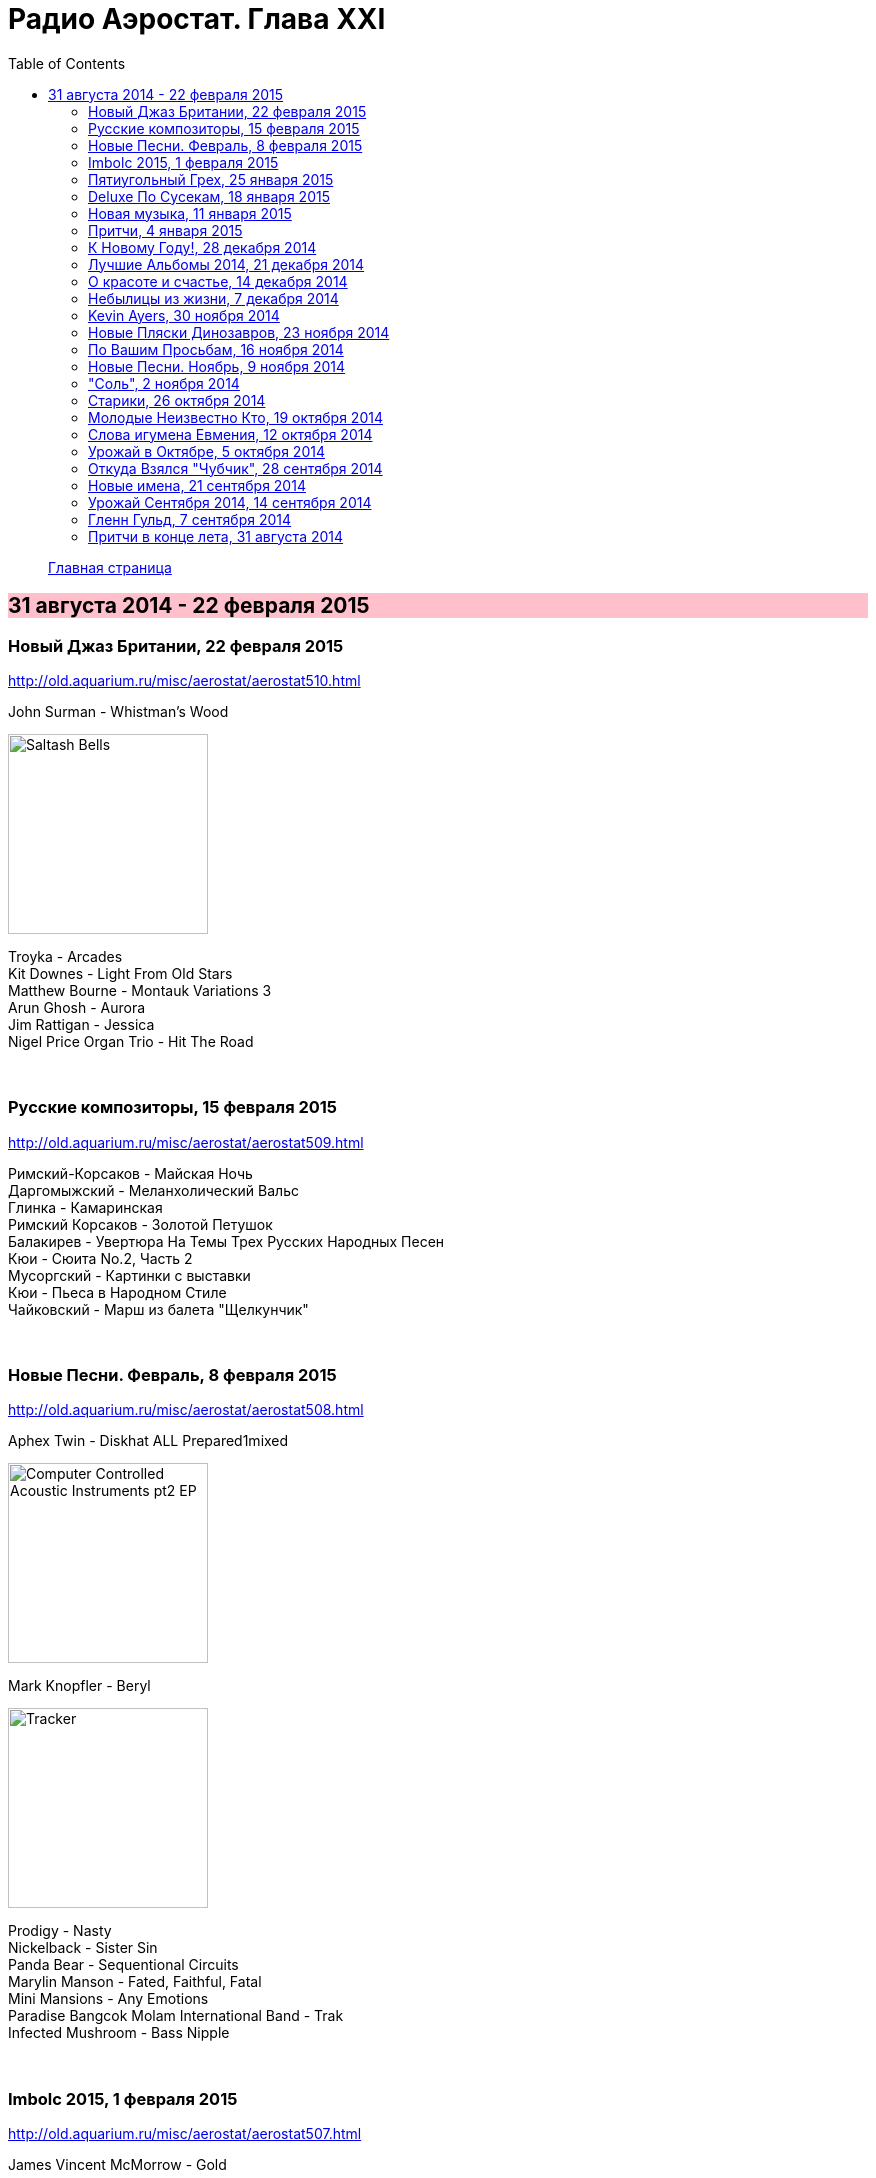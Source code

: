 = Радио Аэростат. Глава XXI
:toc: left

> link:aerostat.html[Главная страница]

== 31 августа 2014 - 22 февраля 2015

++++
<style>
h2 {
  background-color: #FFC0CB;
}
h3 {
  clear: both;
}
</style>
++++

=== Новый Джаз Британии, 22 февраля 2015

<http://old.aquarium.ru/misc/aerostat/aerostat510.html>

.John Surman - Whistman's Wood
image:John Surman - Saltash Bells/cover.jpg[Saltash Bells,200,200,role="thumb left"]

[%hardbreaks]
Troyka - Arcades
Kit Downes - Light From Old Stars
Matthew Bourne - Montauk Variations 3
Arun Ghosh - Aurora
Jim Rattigan - Jessica
Nigel Price Organ Trio - Hit The Road

++++
<br clear="both">
++++

=== Русские композиторы, 15 февраля 2015

<http://old.aquarium.ru/misc/aerostat/aerostat509.html>

[%hardbreaks]
Римский-Корсаков - Майская Ночь
Даргомыжский - Меланхолический Вальс
Глинка - Камаринская
Римский Корсаков - Золотой Петушок
Балакирев - Увертюра На Темы Трех Русских Народных Песен
Кюи - Сюита No.2, Часть 2
Мусоргский - Картинки с выставки
Кюи - Пьеса в Народном Стиле
Чайковский - Марш из балета "Щелкунчик"

++++
<br clear="both">
++++

=== Новые Песни. Февраль, 8 февраля 2015

<http://old.aquarium.ru/misc/aerostat/aerostat508.html>

.Aphex Twin - Diskhat ALL Prepared1mixed
image:APHEX TWIN/Aphex Twin - Computer Controlled Acoustic Instruments pt2 EP/cover.jpg[Computer Controlled Acoustic Instruments pt2 EP,200,200,role="thumb left"]

.Mark Knopfler - Beryl
image:MARK KNOPFLER/2015 - Tracker/cover.jpg[Tracker,200,200,role="thumb left"]

[%hardbreaks]
Prodigy - Nasty
Nickelback - Sister Sin
Panda Bear - Sequentional Circuits
Marylin Manson - Fated, Faithful, Fatal
Mini Mansions - Any Emotions
Paradise Bangcok Molam International Band - Trak
Infected Mushroom - Bass Nipple

++++
<br clear="both">
++++

=== Imbolc 2015, 1 февраля 2015

<http://old.aquarium.ru/misc/aerostat/aerostat507.html>

.James Vincent McMorrow - Gold
image:James Vincent McMorrow - Post Tropical/cover.jpg[Post Tropical,200,200,role="thumb left"]

[%hardbreaks]
Gaelic Storm - Slim Jim & The 7/11 Girl
Alan Kelly's Gang - Lollie's Waltz
Caoimhin O'Raghallaigh - What What What
Talos - Tethered Bones
I Have A Tribe - Monsoon
Padraig Rynne - May's Smile
John McSherry - The Wave Sweeper
Lumiere - My Dearest Dear
Phil Cunningham/Aly Bain - Sheenagh's Air

++++
<br clear="both">
++++

=== Пятиугольный Грех, 25 января 2015

<http://old.aquarium.ru/misc/aerostat/aerostat506.html>

[%hardbreaks]
Террариум - Полина Дороти
Террариум – География
Террариум – Вести С Огорода
Террариум – Моллой Пришел
Террариум – Пятиугольный Грех
Террариум – Электрическая Птица
Террариум – Зоя И Соня
Террариум – Лабрадор Гибралтар
Террариум – Китайцы Не Хотят
Террариум – Креол
Террариум – Январский Романс

++++
<br clear="both">
++++

=== Deluxe По Сусекам, 18 января 2015

<http://old.aquarium.ru/misc/aerostat/aerostat505.html>

.Jethro Tull – Rainbow Blues
image:JETHRO TULL/1976  M.U. - The Best of Jethro Tull/cover.jpg[The Best of Jethro Tull,200,200,role="thumb left"]

.Jethro Tull – Elegy
image:JETHRO TULL/1979  Stormwatch/cover.jpg[1979  Stormwatch,200,200,role="thumb left"]

[%hardbreaks]
Electric Light Orchestra – Everyone's Born To Die
Pink Floyd – Wine Glasses
Emerson Lake & Palmer – Oh My Father
Simon & Garfunkel – Star Carol
Tom Petty – Around The Roses
Rolling Stones – Claudine
Led Zeppelin – The Girl I Love She Got Long Black Wavy Hair
BG – Slide
Hollies - Do The Best You Can

++++
<br clear="both">
++++

=== Новая музыка, 11 января 2015

<http://old.aquarium.ru/misc/aerostat/aerostat504.html>

.Decemberists – The Wrong Year
image:THE DECEMBERISTS/2015 What a terrible world what a beautiful world/cover.png[2015 What a terrible world what a beautiful world,200,200,role="thumb left"]

[%hardbreaks]
Junipers – Oh Gilbert
Kate Rusby – The Youthful Boy
Gong – When God Shakes Hands With Devil
Damian Marley – Is It Worth It
Thompson Family – One Life At A Time
Grasscut – Catholic Architecture
Kettel – Fincity
Paul McCartney – Hope For The Future

++++
<br clear="both">
++++

=== Притчи, 4 января 2015

<http://old.aquarium.ru/misc/aerostat/aerostat503.html>

.Bob Dylan – I Dreamed I Saw St Augustine
image:BOB DYLAN/Bob Dylan 1967 - John Wesley Harding/cover.jpg[John Wesley Harding,200,200,role="thumb left"]

.Don McLean – Falling Through Time
image:Don McLean 1972 - Don McLean/cover.png[Don McLean,200,200,role="thumb left"]

.Archie Fisher – Lindsay
image:ARCHIE FISHER/1976 - Will Ye Gang Love/cover.jpg[Will Ye Gang Love,200,200,role="thumb left"]

[%hardbreaks]
Chris Wood – The Cottager's Reply
Nic Jones – The Flandyke Shore
John Martyn – Sweet Little Mystery
Dick Gaughan – Bonnie Jeannie O'Betheln
Eliza Carthy/Norma Waterson – 5
Bert Jansch – Black Water Side
Bob Dylan – You Ain't Going Nowhere

++++
<br clear="both">
++++

=== К Новому Году!, 28 декабря 2014

<http://old.aquarium.ru/misc/aerostat/aerostat502.html>

[%hardbreaks]
Billy Gilman – Angels We Have Heard On High
Elvis Presley – Here Comes Santa Claus
Johnny Cash – We'll Meet Again
Beatles – What Goes On
Thompson Twins – We Are Detective
Sally Oldfield – Mirrors
Чайковский – Щелкунчик, Акт 1, Марш
Русский Роговой Оркестр – Funiculi Funicula
Albion Christmas Band – Alderbury Wassai
Cornelius – Chapter 8
John Chibadura – Zano Rako Mkoma
Bing Crosby – White Christmas

++++
<br clear="both">
++++

=== Лучшие Альбомы 2014, 21 декабря 2014

<http://old.aquarium.ru/misc/aerostat/aerostat501.html>

.Sun Kil Moon – Ben's My Friend
image:Sun Kil Moon - The Best/sun_kil_moon.png[The Best,200,200,role="thumb left"]

.Robert Plant – Up On The Hollow Hill
image:ROBERT PLANT/2014 - Lullaby and the ceaseless roar/cover.jpg[Lullaby and the ceaseless roar,200,200,role="thumb left"]

.Lana Del Rey – West Coast
image:Lana Del Rey - Ultraviolence/folder.jpg[Ultraviolence,200,200,role="thumb left"]

[%hardbreaks]
War On Drugs – Red Eyes
Eels – Lonely Lockdown Hurricane
FKA Twigs – Two Weeks
Hiss Golden Messenger – Lucia
Leonard Cohen – My Oh My
Future Islands – Seasons (Waiting On You)

++++
<br clear="both">
++++

=== О красоте и счастье, 14 декабря 2014

<http://old.aquarium.ru/misc/aerostat/aerostat500.html>

.Donovan - link:DONOVAN/Donovan%20-%20A%20Gift%20From%20a%20Flower%20to%20a%20Garden/lyrics/gift.html#_there_was_a_time[There Was A Time]
image:DONOVAN/Donovan - A Gift From a Flower to a Garden/cover.jpg[A Gift From a Flower to a Garden,200,200,role="thumb left"]

.Cotton Mather – link:COTTON%20MATHER/Cotton%20Mather%20-%20Kon%20Tiki/lyrics/kontiki.html#_my_before_and_after[My Before & After]
image:COTTON MATHER/Cotton Mather - Kon Tiki/Folder.jpg[Kon Tiki,200,200,role="thumb left"]

.Beatles – Sexie Sadie
image:THE BEATLES/The Beatles - White Album CD 2/cover.jpg[White Album CD 2,200,200,role="thumb left"]

.Tom Waits - link:TOM%20WAITS/2006%20-%20Orphans%20Brawlers,%20Bawlers,%20Bastards/CD2/lyrics/orphans2.html#_you_can_never_hold_back_spring[You Can Never Hold Back Spring]
image:TOM WAITS/2006 - Orphans Brawlers, Bawlers, Bastards/cover.jpg[Orphans Brawlers  Bawlers  Bastards,200,200,role="thumb left"]

++++
<br clear="both">
++++

.Procol Harum – Boredom
image:PROCOL HARUM/Procol Harum - A Salty Dog/images.jpg[A Salty Dog,200,200,role="thumb left"]

.King Crimson – Cadence & Cascade
image:KING CRIMSON/In The Wake Of Poseidon/cover.jpg[In The Wake Of Poseidon,200,200,role="thumb left"]

[%hardbreaks]
Manfredini – Concerto Grosso In D, 1
Tony Scott – Za Zen (Meditation)
George Harrison – Let It Be Me
John Lennon – Bless You

++++
<br clear="both">
++++

=== Небылицы из жизни, 7 декабря 2014

<http://old.aquarium.ru/misc/aerostat/aerostat499.html>

.Donovan – link:DONOVAN/Donovan%20-%20HMS%20Donovan/lyrics/hms.html#_lost_time[Lost Time]
image:DONOVAN/Donovan - HMS Donovan/cover.jpg[HMS Donovan,200,200,role="thumb left"]

.Soft Machine – Dedicated To You But You Weren't Listening
image:SOFT MACHINE/1969 - Volume II/Folder.jpg[Volume II,200,200,role="thumb left"]

.Roger Eno – An Excursion
image:ROGER ENO/1993 - In a Room/cover.jpg[In a Room,200,200,role="thumb left"]

.Joni Mitchell – Ladies Of The Canyon
image:JONI MITCHELL/1970 - Ladies of the Canyon/front.png[Ladies of the Canyon,200,200,role="thumb left"]

++++
<br clear="both">
++++

.Van Morrison – Crazy Face
image:VAN MORRISON/1970 - His Band And Steet Choir/Front.jpg[His Band And Steet Choir,200,200,role="thumb left"]

[%hardbreaks]
Who – Heinz Baked Beans
Jerry Rafferty – Please Sing A Song For Us
Paul Rodgers & The Maytals – See You Smile
Parry – Jerusalem
Roger Mcguinn – Suddenly Blue
Bhajan Singers – Ganesh

++++
<br clear="both">
++++

=== Kevin Ayers, 30 ноября 2014

<http://old.aquarium.ru/misc/aerostat/aerostat498.html>

[%hardbreaks]
Kevin Ayers – Town Feeling
Kevin Ayers – Oh! Wot A Dream
Kevin Ayers – Caribbean Moon
Kevin Ayers – Stranger In Blue Suede Shoes
Kevin Ayers – The Lady Rachel
Kevin Ayers – Oh My
Kevin Ayers – Singing A Song In The Morning
Kevin Ayers – May I?
Kevin Ayers – Cold Shoulder
Kevin Ayers – Red Green And You Blue

++++
<br clear="both">
++++

=== Новые Пляски Динозавров, 23 ноября 2014

<http://old.aquarium.ru/misc/aerostat/aerostat497.html>

[%hardbreaks]
Pink Floyd – Calling
Pink Floyd – Louder Than Words
Neil Young – Plastic Flowers
Cat Stevens – Gold Digger
Bryan Ferry – Loop De Li
Jerry Lee Lewis – Stepchild
Robin Williamson – Alive Today
Queen – Love Kills

++++
<br clear="both">
++++

=== По Вашим Просьбам, 16 ноября 2014

<http://old.aquarium.ru/misc/aerostat/aerostat496.html>

[%hardbreaks]
Billy Mackenzie – Outernational
Rokia Traore – Kounandi
Fountains Of Wayne – Mexican Wine
Deine Lakaien – Into My Arms
Max Romeo – War Ina Babylon
Joao Gilberto – Rosa Moreno
Ed Sheeran – I See Fire

++++
<br clear="both">
++++

=== Новые Песни. Ноябрь, 9 ноября 2014

<http://old.aquarium.ru/misc/aerostat/aerostat495.html>

.Thom Yorke – A Brain In The Bottle
image:RADIOHEAD/Tomorrows Modern Boxes/cover.jpg[Tomorrows Modern Boxes,200,200,role="thumb left"]

.Damien Rice – I Don't Want To Change You
image:DAMIEN RICE/Damien Rice - My Favourite Faded Fantasy/cover.jpg[My Favourite Faded Fantasy,200,200,role="thumb left"]

[%hardbreaks]
Levellers – What A Beautiful Day
Eric Clapton – For Jack
Bonnie Prince Billy – There Will Be Spring
AC/DC – Play Ball
Noel Gallagher – In the Heat Of A Moment
Ariel Pink – Put Your Number in My Phone
Bob Dylan – 900 Miles from My Home
Old Crow Medicine Show – Firewater

++++
<br clear="both">
++++

=== "Соль", 2 ноября 2014

<http://old.aquarium.ru/misc/aerostat/aerostat494.html>

[%hardbreaks]
БГ – Праздник Урожая
БГ – Любовь Во Время Войны
БГ – Пришёл Пить Воду
БГ – Ветка
БГ – Голубиное Слово
БГ – Если Я Уйду
БГ – Селфи
БГ – Stella Maris

++++
<br clear="both">
++++

=== Старики, 26 октября 2014

<http://old.aquarium.ru/misc/aerostat/aerostat493.html>

.Leonard Cohen – Slow
image:LEONARD COHEN/2014 - Popular Problems/cover.jpg[Popular Problems,200,200,role="thumb left"]

.Robert Plant – Somebody There
image:ROBERT PLANT/2014 - Lullaby and the ceaseless roar/cover.jpg[Lullaby and the ceaseless roar,200,200,role="thumb left"]

.BB King – Tired Of Your Jive
image:BB KING/B.B. King - Blues is king/cover.jpg[Blues is king,200,200,role="thumb left"]

[%hardbreaks]
Вахтанг Кикабидзе – Мои Года Мое Богатство
Arthur Brown – Junkyard King
Lee Perry – Blackboard Re-Vision
Bob Dylan – Pay In Blood
Rolling Stones – Doom And Gloom

++++
<br clear="both">
++++

=== Молодые Неизвестно Кто, 19 октября 2014

<http://old.aquarium.ru/misc/aerostat/aerostat492.html>

[%hardbreaks]
Го Го Го – Коза
Vapors – Turning Japanese
Stiffs – Goodbye My Love
Gerry Mulligan – Prelude In E Min
John Steele Singers – The Staged Intervent
Wall Of Voodoo – Mexican Radio
Alexi Tuomarilo Trio – Jibeinia
Dowling Poole – Empires Buildings & Acqui
OK Go – Before The Earth Was Round
Lindisfarne – Meet Me On The Corner

++++
<br clear="both">
++++

=== Слова игумена Евмения, 12 октября 2014

<http://old.aquarium.ru/misc/aerostat/aerostat491.html>

.Donovan – To Susan On The West Coast
image:DONOVAN/Donovan - Barabajagal/cover.jpg[Barabajagal,200,200,role="thumb left"]

[%hardbreaks]
New Vaudeville Band – Lily Marlene
Family – From Past Archives
Who – So Sad About Us
Free – Be My Friend
George Harrison – Beware Of Darkness
Idle Race – I'm Going Home
Led Zeppelin – Down By The Seaside
Herman's Hermits – Museum
Fortunes – Here It Comes Again

++++
<br clear="both">
++++

=== Урожай в Октябре, 5 октября 2014

<http://old.aquarium.ru/misc/aerostat/aerostat490.html>

.Leonard Cohen – Nevermind
image:LEONARD COHEN/2014 - Popular Problems/cover.jpg[Popular Problems,200,200,role="thumb left"]

.Annie Lennox – I Put A Spell On You
image:ANNIE LENNOX/Annie Lennox - Nostalgia 2014/cover.jpg[Nostalgia 2014,200,200,role="thumb left"]

.U2 – Iris
image:U2 - Songs Of Innocence/folder.jpg[Songs Of Innocence,200,200,role="thumb left"]

[%hardbreaks]
Courteneers – White Horses
Neville Staple – Play A Song For Me
Robyn Hitchcock – The Ghost In You
Cambodian Space Project – Mountain Dance
Brian Setzer – Let's Shake
Leonard Cohen – You Got Me Singing

++++
<br clear="both">
++++

=== Откуда Взялся "Чубчик", 28 сентября 2014

<http://old.aquarium.ru/misc/aerostat/aerostat489.html>

[%hardbreaks]
БГ – Станочек
Петр Лещенко – Прощай Мой Табор
Александр Вертинский – Дорогой Длинною
Георгий Виноградов – Счастье Мое
Александр Вертинский – Сероглазый Король
Александр Вертинский – Пани Ирэна
Теодор Бикель – Палсо Было Влюбляться
БГ – Пускай Погибну Безвозвратно
БГ – Миленький Ты Мой
Чиж – Солдат На Привале
Петр Лещенко – Стаканчики

++++
<br clear="both">
++++

=== Новые имена, 21 сентября 2014

<http://old.aquarium.ru/misc/aerostat/aerostat488.html>

[%hardbreaks]
Shakin' Stevens – This Ole House
Bobby Vee – Take Good Care Of My Baby
3 Mustaphas 3 – Medley: Buki E Kripe Ne
Omar Souleyman – Hedi Hedi
Red Garland – Baby Won't You Please Come
Lynyrd Skynyrd – Sweet Home Alabam
Steve Reich – Electric Counterpoint Slow
Status Quo – Paper Plane
Jack Johnson – Horizon Have Been Defeated
House Of Love – The Beatles And The Stones

++++
<br clear="both">
++++

=== Урожай Сентября 2014, 14 сентября 2014

<http://old.aquarium.ru/misc/aerostat/aerostat487.html>

.Eric Clapton – They Call Me The Breeze
image:Eric Clapton/The Breeze - An Appreciation of JJ Cale/cover.jpg[An Appreciation of JJ Cale,200,200,role="thumb left"]

.King Creosote - link:King%20Creosote/King%20Creosote%202014%20-%20From%20Scotland%20With%20Love/lyrics/scotland.html#_cargill[Cargill]
image:King Creosote/King Creosote 2014 - From Scotland With Love/cover.jpg[From Scotland With Love,200,200,role="thumb left"]

.Leonard Cohen – Almost Like The Blues
image:LEONARD COHEN/2014 - Popular Problems/cover.jpg[Popular Problems,200,200,role="thumb left"]

.Beck - link:BECK/Beck%20Hansens%20Song%20Reader/lyrics/songs.html#_heaven_s_ladder[Heaven's Ladder]
image:BECK/Beck Hansens Song Reader/cover.jpg[Beck Hansens Song Reader,200,200,role="thumb left"]

++++
<br clear="both">
++++

.Aphex Twin – Minipops 67
image:APHEX TWIN/Syro/cover.jpg[Syro,200,200,role="thumb left"]

[%hardbreaks]
Los Pacaminos – Jump Back Baby
New Pornographers – Champions Of Red Wine
Liza Gerrard – Blinded
Royal Blood – Loose Change
БГ – Если Я Уйду

++++
<br clear="both">
++++

=== Гленн Гульд, 7 сентября 2014

<http://old.aquarium.ru/misc/aerostat/aerostat486.html>

[%hardbreaks]
J.S. Bach – French Suite #5 (Gigue)
Byrd – A Voluntary
J.S. Bach – Goldberg Variations 12
J.S. Bach – French Suite #2 – Allemande
Scarlatti – Sonata G Maj
J.S. Bach – English Suite #1, Bouree 1
Beethoven – 7 Bagatelles #1, Allemande
Mozart – Piano Sonata #11, 3 – Rondo A La Turc
J.S. Bach – Italian Concerto F Maj, 1
J.S. Bach – English Suite #1, Sarabande
J.S. Bach – Partita #3 in A Minor, II. Allemande
J.S. Bach – English Suite #1, Sarabande

++++
<br clear="both">
++++

=== Притчи в конце лета, 31 августа 2014

<http://old.aquarium.ru/misc/aerostat/aerostat485.html>

.Beck – Lazy Flies
image:BECK/Beck - Mutations/Folder.jpg[Mutations,200,200,role="thumb left"]

.Leonard Cohen – Suzanne
image:LEONARD COHEN/01-Songs Of Leonard Cohen (1967)/cover.jpg[Songs Of Leonard Cohen (1967),200,200,role="thumb left"]

.Beatles – This Boy
image:THE BEATLES/1988 - Past Masters/cover.jpg[Past Masters,200,200,role="thumb left"]

.Procol Harum – Still There'll Be More
image:PROCOL HARUM/04-Home (1970)/cover.jpg[Home (1970),200,200,role="thumb left"]

++++
<br clear="both">
++++

[%hardbreaks]
Blood Sweat And Tears – Hi De Ho
Battlefield Band – Shepherd's Lad
Alan Price – My Home Town
Coope, Boyes & Sipson – Now Is The Cool Of The Day
Cake – Palm Of Your Hand
Rolling Stones – Love In Vain

